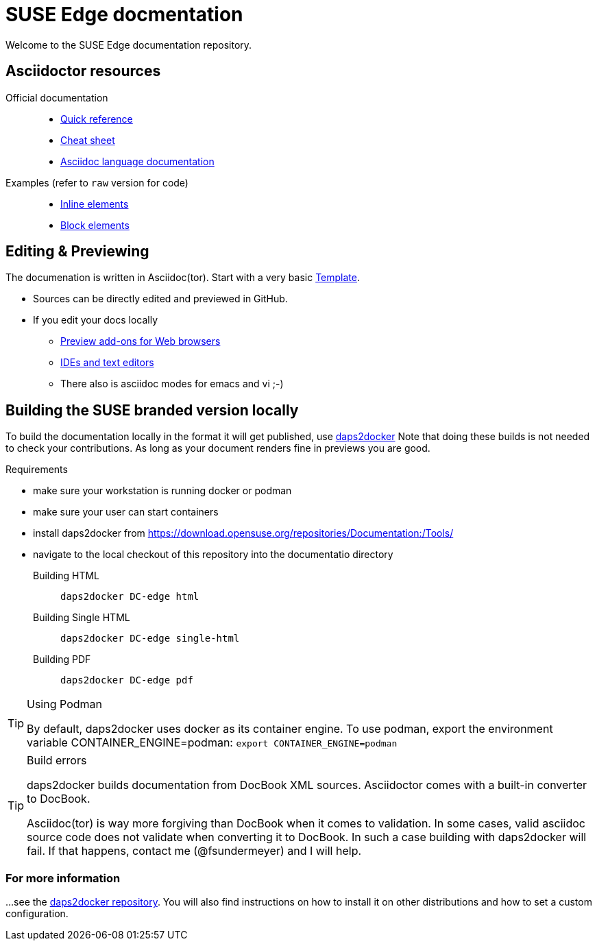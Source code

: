= SUSE Edge docmentation

ifdef::env-github[]
imagesdir: images/
:tip-caption: :bulb:
:note-caption: :information_source:
:important-caption: :heavy_exclamation_mark:
:caution-caption: :fire:
:warning-caption: :warning:
endif::[]

Welcome to the SUSE Edge documentation repository.

== Asciidoctor resources

Official documentation::
+
* https://docs.asciidoctor.org/asciidoc/latest/syntax-quick-reference/[Quick reference]
* https://github.com/powerman/asciidoc-cheatsheet[Cheat sheet]
* https://docs.asciidoctor.org/asciidoc/latest/[Asciidoc language documentation]
+
Examples (refer to `raw` version for code)::
+
* https://github.com/openSUSE/daps/blob/main/test/documents/adoc/part_inlines.adoc[Inline
  elements]
* https://github.com/openSUSE/daps/blob/main/test/documents/adoc/part_inlines.adoc[Block elements]


== Editing & Previewing

The documenation is written in Asciidoc(tor). Start with a very basic link:teamplate.adoc[Template].

* Sources can be directly edited and previewed in GitHub.
* If you edit your docs locally
** https://docs.asciidoctor.org/asciidoctor/latest/tooling/#web-browser-add-ons-preview-only[Preview add-ons for Web browsers]
** https://docs.asciidoctor.org/asciidoctor/latest/tooling/#ides-and-text-editors[IDEs and text editors]
** There also is asciidoc modes for emacs and vi ;-)


== Building the SUSE branded version locally

To build the documentation locally in the format it will get published, use https://github.com/openSUSE/daps2docker[daps2docker]
Note that doing these builds is not needed to check your contributions.
As long as your document renders fine in previews you are good.


.Requirements
* make sure your workstation is running docker or podman
* make sure your user can start containers
* install daps2docker from https://download.opensuse.org/repositories/Documentation:/Tools/
* navigate to the local checkout of this repository into the documentatio directory  

Building HTML::
`daps2docker DC-edge html`
Building Single HTML::
`daps2docker DC-edge single-html`
Building PDF::
`daps2docker DC-edge pdf`

[TIP]
.Using Podman
====
By default, daps2docker uses docker as its container engine.
To use podman, export the environment variable CONTAINER_ENGINE=podman: `export CONTAINER_ENGINE=podman`
====

[TIP]
.Build errors
====
daps2docker builds documentation from DocBook XML sources.
Asciidoctor comes with a built-in converter to DocBook.

Asciidoc(tor) is way more forgiving than DocBook when it comes to validation.
In some cases, valid asciidoc source code does not validate when converting it
to DocBook.
In such a case building with daps2docker will fail.
If that happens, contact me (@fsundermeyer) and I will help.
====

=== For more information

...see the https://github.com/openSUSE/daps2docker[daps2docker repository].
You will also find instructions on how to install it on other distributions and how to set a custom configuration.

